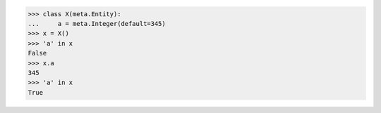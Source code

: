 >>> class X(meta.Entity):
...     a = meta.Integer(default=345)
>>> x = X()
>>> 'a' in x
False
>>> x.a
345
>>> 'a' in x
True
